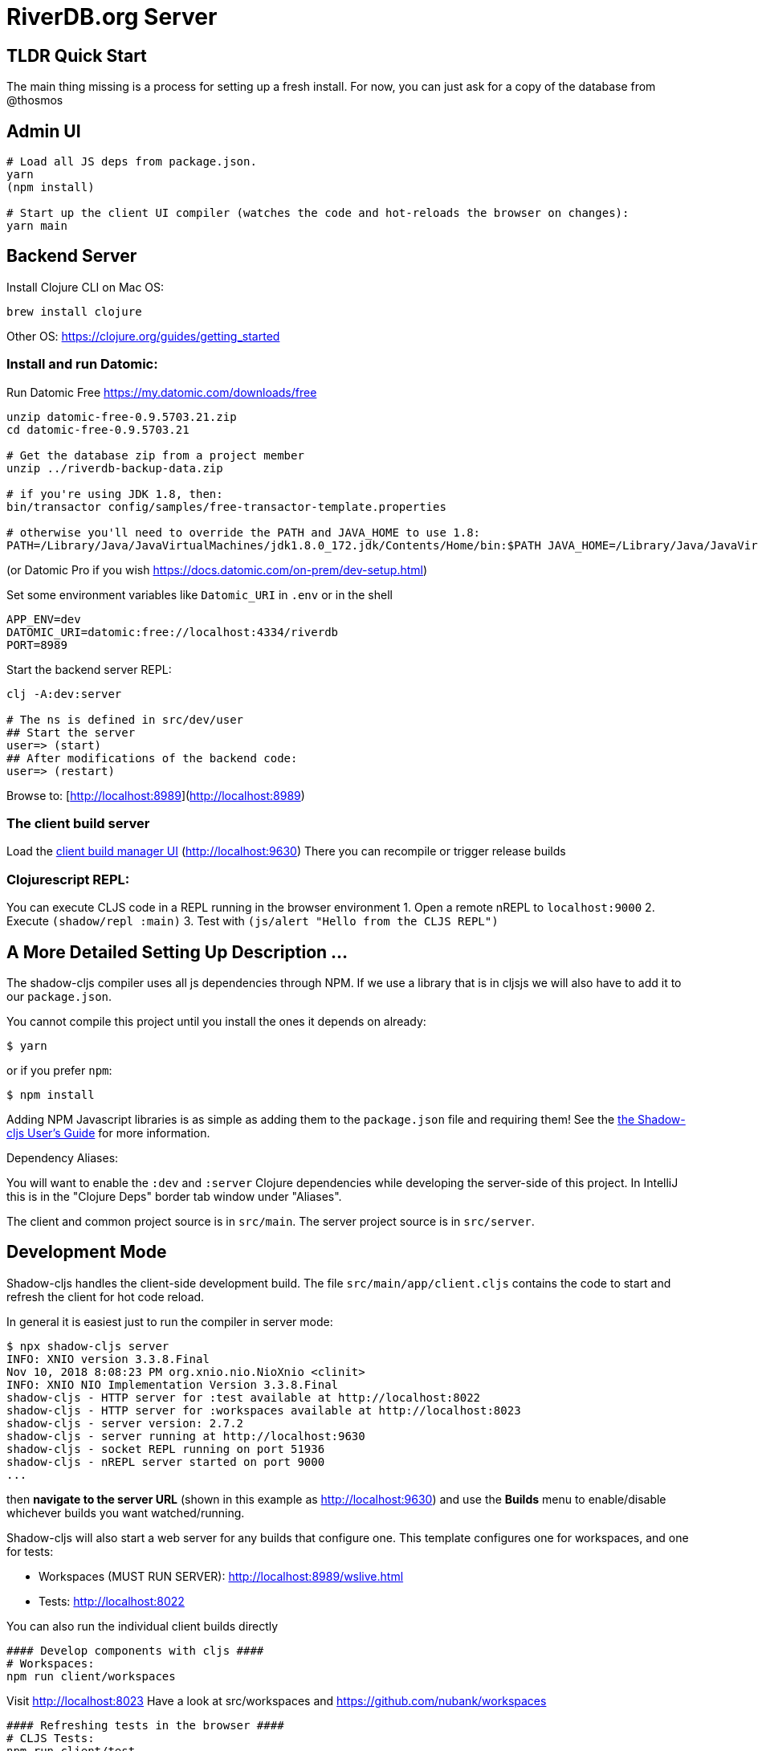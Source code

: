 = RiverDB.org Server

ifdef::env-github[]
:tip-caption: :bulb:
:note-caption: :information_source:
:important-caption: :heavy_exclamation_mark:
:caution-caption: :fire:
:warning-caption: :warning:
endif::[]

== TLDR Quick Start

The main thing missing is a process for setting up a fresh install.  For now, you can just ask for a copy of the database from @thosmos

== Admin UI
```Shell
# Load all JS deps from package.json.
yarn
(npm install)

# Start up the client UI compiler (watches the code and hot-reloads the browser on changes):
yarn main
```

== Backend Server

Install Clojure CLI on Mac OS:
```Shell
brew install clojure
```
Other OS: https://clojure.org/guides/getting_started

=== Install and run Datomic:

Run Datomic Free https://my.datomic.com/downloads/free
```
unzip datomic-free-0.9.5703.21.zip
cd datomic-free-0.9.5703.21

# Get the database zip from a project member
unzip ../riverdb-backup-data.zip

# if you're using JDK 1.8, then:
bin/transactor config/samples/free-transactor-template.properties

# otherwise you'll need to override the PATH and JAVA_HOME to use 1.8:
PATH=/Library/Java/JavaVirtualMachines/jdk1.8.0_172.jdk/Contents/Home/bin:$PATH JAVA_HOME=/Library/Java/JavaVirtualMachines/jdk1.8.0_172.jdk/Contents/Home/  bin/transactor config/samples/free-transactor-template.properties
```
(or Datomic Pro if you wish https://docs.datomic.com/on-prem/dev-setup.html)


Set some environment variables like `Datomic_URI` in `.env` or in the shell
```
APP_ENV=dev
DATOMIC_URI=datomic:free://localhost:4334/riverdb
PORT=8989
```

Start the backend server REPL:
```Shell
clj -A:dev:server

# The ns is defined in src/dev/user
## Start the server
user=> (start)
## After modifications of the backend code:
user=> (restart)
```


Browse to: [http://localhost:8989](http://localhost:8989)


=== The client build server

Load the http://localhost:9630[client build manager UI] (http://localhost:9630)
There you can recompile or trigger release builds

//http://localhost:8989[Main App] (http://localhost:8989)
//http://localhost:8022[Tests] (http://localhost:8022)
//http://localhost:8023[Workspaces] (http://localhost:8023)

=== Clojurescript REPL:
You can execute CLJS code in a REPL running in the browser environment
1. Open a remote nREPL to `localhost:9000`
2. Execute `(shadow/repl :main)`
3. Test with `(js/alert "Hello from the CLJS REPL")`


== A More Detailed Setting Up Description ...

The shadow-cljs compiler uses all js dependencies through
NPM. If we use a library that is in cljsjs we will also have to add
it to our `package.json`.

You cannot compile this project until you install the ones it
depends on already:

```
$ yarn
```

or if you prefer `npm`:

```
$ npm install
```

Adding NPM Javascript libraries is as simple as adding them to the
`package.json` file and requiring them! See the
https://shadow-cljs.github.io/docs/UsersGuide.html#_javascript[the Shadow-cljs User's Guide]
for more information.

Dependency Aliases:

You will want to enable the `:dev` and `:server` Clojure dependencies while developing the server-side of this project.  In IntelliJ this is in the
"Clojure Deps" border tab window under "Aliases".

The client and common project source is in `src/main`.
The server project source is in `src/server`.

== Development Mode

Shadow-cljs handles the client-side development build. The file
`src/main/app/client.cljs` contains the code to start and refresh
the client for hot code reload.

In general it is easiest just to run the compiler in server mode:

```
$ npx shadow-cljs server
INFO: XNIO version 3.3.8.Final
Nov 10, 2018 8:08:23 PM org.xnio.nio.NioXnio <clinit>
INFO: XNIO NIO Implementation Version 3.3.8.Final
shadow-cljs - HTTP server for :test available at http://localhost:8022
shadow-cljs - HTTP server for :workspaces available at http://localhost:8023
shadow-cljs - server version: 2.7.2
shadow-cljs - server running at http://localhost:9630
shadow-cljs - socket REPL running on port 51936
shadow-cljs - nREPL server started on port 9000
...
```

then *navigate to the server URL* (shown in this example as http://localhost:9630) and
use the *Builds* menu to enable/disable whichever builds you want watched/running.

Shadow-cljs will also start a web server for any builds that configure one. This
template configures one for workspaces, and one for tests:

- Workspaces (MUST RUN SERVER): http://localhost:8989/wslive.html
- Tests: http://localhost:8022

You can also run the individual client builds directly
```Shell
#### Develop components with cljs ####
# Workspaces:
npm run client/workspaces
```
Visit http://localhost:8023
Have a look at src/workspaces and https://github.com/nubank/workspaces

```
#### Refreshing tests in the browser ####
# CLJS Tests:
npm run client/test
```
Visit http://localhost:8022

```
#### Full-stack development ####
# Start the cljs compiler for the main target  (server must be running)
npm run client/main
```
Visit http://localhost:8989

See the server section below for working on the full-stack app itself.

=== Client REPL

The shadow-cljs compiler starts an nREPL. It is configured to start on
port 9000 (in `shadow-cljs.edn`).

In IntelliJ: add a *remote* Clojure REPL configuration with
host `localhost` and port `9000`.

then:

```
(shadow/repl :main)
```

will connect you to the REPL for a specific build (NOTE: Make sure you have
a browser running the result, or your REPL won't have anything to talk to!)

If you're using CIDER
see https://shadow-cljs.github.io/docs/UsersGuide.html#_cider[the Shadow-cljs User's Guide]
and the comments in `deps.edn` for more information.

=== The API Server

In order to work with your main application you'll want to
start your own server that can also serve your application's API.

Start a LOCAL clj nREPL in IntelliJ (using IntelliJ's classpath with
the `dev` alias selected in the Clojure Deps tab), or from the command line:

```bash
$ clj -A:dev:server
user=> (start)
user=> (stop)
...
user=> (restart) ; stop, reload server code, and go again
user=> (tools-ns/refresh) ; retry code reload if hot server reload fails
```

Some options can be set on the command line or in the deps.edn under the :dev alias:

The `-J-Dtrace` adds a JVM argument that will enable performance tracing for Fulcro Inspect's network tab so you can
see how your resolvers and mutations are performing.

The `-J-Dguardrails.enabled=true` turns on guardrails instrumentation of guardrails spec'd functions, which is a wrapper
of Clojure spec that makes instrumentation and production-time elision (for performance and size) much easier.

NOTE: For real development, please use an editor that has REPL integration, like Cursive (recommended), Atom Chlorine, or
Spacemacs.

The URL to work on your application is then
http://localhost:8989

Hot code reload, preloads, and such are all coded into the javascript.

=== Preloads

There is a preload file that is used on the development build of the
application `riverdb.development-preload`. You can add code here that
you want to execute before the application initializes in development
mode.

=== Fulcro Inspect

Fulcro inspect will preload on the development build of the main
application and workspaces.  You must install the plugin in Chrome from the
Chrome store (free) to access it.  It will add a Fulcro Inspect tab to the
developer tools pane.

== Tests

Tests are in `src/test`. Any test namespace ending in `-test` will be auto-detected.

```
src/test
└── app
    └── sample_test.cljc          spec runnable by client and server.
```

You can write plain `deftest` in here, and it is preconfigured to support the helper macros in `fulcro-spec` as well.

=== Running tests:


==== Clojure Tests

Typically you'll just run your tests using the editor of choice (e.g. Run tests in namspace in IntelliJ).

The tests are also set up to run with Kaocha at the command line for your convenience and CI tools:

```
$ clj -A:dev:clj-tests --watch
```

See the https://github.com/lambdaisland/kaocha[Kaocha project] for more details.

==== Clojurescript tests

The tests can be run in any number of browsers simply by navigating to the test URL that shadow-cljs outputs.

CI support is done through the `ci-test` build in shadow, and via Karma.

If you start the `ci-tests` build in Shadow-cljs, then you can also run cljs tests in a terminal "watch mode"
with:

```
npx karma start
```

Of course, this make CLJS CI easy:

```
npx shadow-cljs compile ci-tests
npx karma start --single-run
```

==== Running all Tests Once

There is a UNIX Makefile that includes all of the CI commands as the default target. Just run:

```
make
```

== Workspaces

Workspaces is a project by Nubank that is written in Fulcro, and has great support for developing in
Fulcro. It is similar to devcards but has a more powerful user interface, integration with Fulcro Inspect,
and much more.

The source directory for making additions to your workspace is `src/workspaces`.

IMPORTANT: Any namespace ending in `-ws` will be auto-detected and added to your workspace!

== Standalone Runnable Jar (Production, with advanced optimized client js)

See tools deps projects like Depstar. You'll need to make a release js build, optionally
pre-compile your CLJ, and package it.  We will likely add a demo of this process soon.
